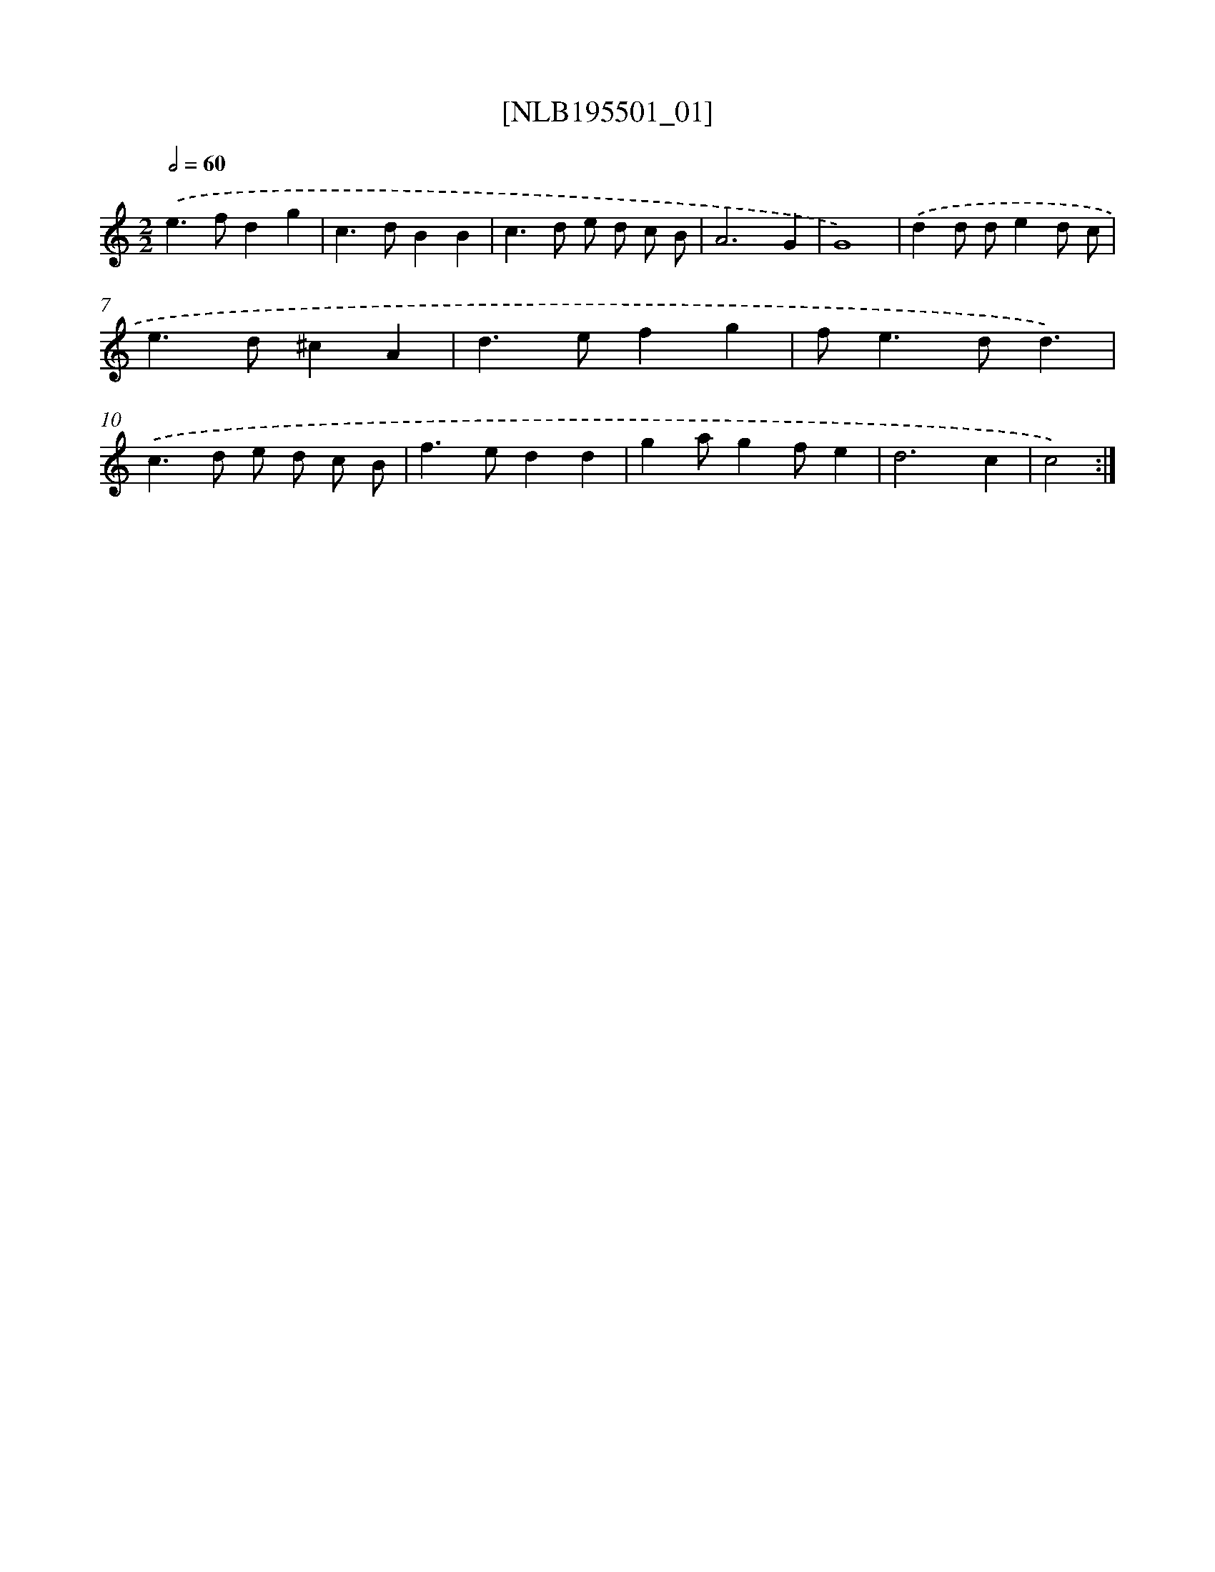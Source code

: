 X: 17118
T: [NLB195501_01]
%%abc-version 2.0
%%abcx-abcm2ps-target-version 5.9.1 (29 Sep 2008)
%%abc-creator hum2abc beta
%%abcx-conversion-date 2018/11/01 14:38:10
%%humdrum-veritas 2643170831
%%humdrum-veritas-data 2359634332
%%continueall 1
%%barnumbers 0
L: 1/4
M: 2/2
Q: 1/2=60
K: C clef=treble
.('e>fdg |
c>dBB |
c>d e/ d/ c/ B/ |
A3G |
G4) |
.('dd/ d/ed/ c/ |
e>d^cA |
d>efg |
f<ed/d3/) |
.('c>d e/ d/ c/ B/ |
f>edd |
ga/gf/e |
d3c |
c2) :|]
